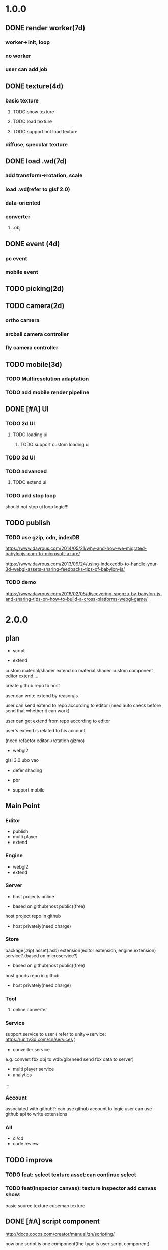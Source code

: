 * 1.0.0
** DONE render worker(7d)
CLOSED: [2018-07-09 Mon 08:00]
*** worker->init, loop
*** no worker
*** user can add job

** DONE texture(4d)
CLOSED: [2018-07-09 Mon 08:00]
*** basic texture
**** TODO show texture
**** TODO load texture
**** TODO support hot load texture
*** diffuse, specular texture

** DONE load .wd(7d)
CLOSED: [2018-07-09 Mon 08:00]
*** add transform->rotation, scale
*** load .wd(refer to glsf 2.0)
*** data-oriented
*** converter
**** .obj



** DONE event (4d)
CLOSED: [2018-07-09 Mon 08:00]
*** pc event
*** mobile event

** TODO picking(2d)

** TODO camera(2d)

*** ortho camera


*** arcball camera controller








*** fly camera controller





** TODO mobile(3d)
*** TODO Multiresolution adaptation


*** TODO add mobile render pipeline


** DONE [#A] UI
CLOSED: [2018-08-07 Tue 10:26]


*** TODO 2d UI
**** TODO loading ui

***** TODO support custom loading ui

*** TODO 3d UI





*** TODO advanced
**** TODO extend ui


*** TODO add stop loop
should not stop ui loop logic!!!





** TODO publish
*** TODO use gzip, cdn, indexDB
https://www.davrous.com/2014/05/21/why-and-how-we-migrated-babylonjs-com-to-microsoft-azure/

https://www.davrous.com/2013/09/24/using-indexeddb-to-handle-your-3d-webgl-assets-sharing-feedbacks-tips-of-babylon-js/


*** TODO demo
https://www.davrous.com/2016/02/05/discovering-sponza-by-babylon-js-and-sharing-tips-on-how-to-build-a-cross-platforms-webgl-game/


* 2.0.0

** plan
- script
 




- extend
custom material/shader
extend no material shader
custom component
editor extend
...





create github repo to host


user can write extend by reason/js


user can send extend to repo according to editor
(need auto check before send that whether it can work)

user can get extend from repo according to editor





user's extend is related to his account




(need refactor editor->rotation gizmo)




- webgl2
glsl 3.0
ubo
vao




- defer shading



- pbr


- support mobile



** Main Point
*** Editor
- publish
- multi player
- extend

*** Engine
- webgl2
- extend



*** Server
- host projects online
 


- based on github(host public)(free)
host project repo in github


- host privately(need charge)


*** Store
package(.zip)
asset(.asb)
extension(editor extension, engine extension)
service?
(based on microservice?)

- based on github(host public)(free)

host goods repo in github



- host privately(need charge)



*** Tool
**** online converter



*** Service
support service to user
(
refer to unity->service:
https://unity3d.com/cn/services
)

- converter service

e.g. convert fbx,obj to wdb/glb(need send fbx data to server)





- multi player service
- analytics
...







*** Account
associated with github?:
can use github account to logic
user can use github api to write extensions




*** All
- ci/cd
- code review



** TODO improve 
*** TODO feat: select texture asset:can continue select

*** TODO feat(inspector canvas): texture inspector add canvas show:
basic source texture
cubemap texture


** DONE [#A] script component
CLOSED: [2019-06-27 Thu 09:27]
http://docs.cocos.com/creator/manual/zh/scripting/

now one script is one component(the type is user script component)

editor should show it in inspector(the component name should be defined by script json)

one gameObject can has multiple user script components(only has one? or has multiple?):
declare properties(can be show and edit in editor)

implement interface functions(.rei), e.g.:
onDispose
...



refer to:
https://developer.playcanvas.com/en/user-manual/scripting/




*** TODO for stream load
**** TODO support load and exec script before or after loading


**** TODO support user provide specific script which will be executed before loading


*** TODO add life script componnet

name(be unique)



how script define properties to state?




one gameObject can has multiple user script components
define priority?





////load script



add script(name, source) by script source string







**** TODO declare attributes for editor
provide getScriptAttribute(scriptName, attributeName, state), setScriptAttributeDefaultValue(scriptName, attributeName, value, state) api for editor

(getScriptAttribute can get attribute data)
(setScriptAttribute should set default value)



add resetScriptAttributes(scriptName, state) for edtor->stop


***** TODO Attribute types
refer to https://developer.playcanvas.com/en/user-manual/scripting/script-attributes/

When you declare an attribute you also declare the type of the attribute. This allows the editor to show the relevant
controls for you to edit the attribute.   


gameObject
boolean, number, string, json
(rgb, rgba, vec2, vec3, vec4, curve, enum)
////asset



*** TODO feature
add findGameObjectsByName?



*** TODO support import other script
http://docs.cocos.com/creator/manual/zh/scripting/modular-script.html




find by script name?

all script data are in state




*** TODO run test
**** TODO reason script


**** TODO js script


*** TODO rewrite demo/e2e test
use script component instead of job script



*** TODO editor
**** TODO for editor->"edit and run" feature

should invoke editor exposed api instead of directly invoke engine's api!
(
because if user add box in script, should update ui(e.g. scene tree)!
)



**** TODO declare properties for editor
在组件脚本的编写过程中，你可以通过声明属性，将脚本中需要调节的变量映射到 属性检查器（Properties） 中，供策划和美术调整。




**** TODO script is asset



**** TODO hot load
https://developer.playcanvas.com/en/user-manual/scripting/hot-reloading/

https://developer.playcanvas.com/zh/ukser-manual/introduction/


http://flaxengine.com/blog/flax-facts-16-scripts-hot-reload/


add swap function:
////save old one's attributes to new one;

editor has "save script" button, if click it, replace script;




if has no swap function, not hotloaded



The initialize method of the script is not called again. Instead the old script instance is passed into the swap method
and it is up to the developer to ensure that the state of the old script is copied into the new one.


Declared script attributes are automatically copied over into the new script instance.



It is also important to remove any event
listeners from the old instance and re-attach them to the new one. 



**** TODO not error if script throw error
catch script->throw error, show error info in console


*** TODO import and export wdb
**** TODO support script component
export attributes:
default value



/*
export all script string to one script file
wdb->script components remain: name, url
*/

export script string into wdb?




***** TODO wdb

***** TODO generate










** TODO [#B] collider
*** TODO use do
remove geometryPointDataBufferCount
add colliderDataBufferCount?


*** TODO optimize
not judge "is transform" to compute aabb!!!
(because user should invoke "compute aabb" function by themself when change transform!!!)



*** TODO box collider



*** TODO sphere collider
**** TODO add sphere geometry



*** TODO mesh collider



*** TODO add collide script handle(collide script component)



*** TODO import and export wdb




*** TODO run test
**** TODO gameObject collide with gameObject

**** TODO camera collide with model









** TODO [#C] picking
*** TODO add event script component
**** TODO add getXXXEventXXX for js script



*** TODO import and export wdb






** TODO [#A] skybox

** date
2018.10.16

total
5.5小时

剩825.5h

morning
2小时

afternoon
3.5小时

evening
0小时



summary
1.begin add material test
TODO [#A] reduce engine file size

- package different .wd?
can exclude not used pipelines/jobs code?


- es6 import, then build by rollup


*** TODO package
user give job handle map(import used job files) 


custom job:
invoke service api




**** TODO use reason



**** TODO use js


**** TODO editor support package









** TODO [#A] add pbr
https://seblagarde.wordpress.com/2015/07/14/siggraph-2014-moving-frostbite-to-physically-based-rendering/

*** TODO [#A] add pbr material
https://zhuanlan.zhihu.com/p/21376124

https://learnopengl.com/PBR/Theory

https://developer.playcanvas.com/en/user-manual/graphics/physical-rendering/

https://interplayoflight.wordpress.com/2013/12/30/readings-on-physically-based-rendering/

http://bitsquid.blogspot.com/2017/07/validating-materials-and-lights-in.html

https://cesium.com/blog/2017/08/08/physically-based-rendering-in-cesium/
https://github.com/KhronosGroup/glTF-WebGL-PBR


[[https://zhuanlan.zhihu.com/p/25314364][【Unity Shader实践】基于MatCap实现适于移动平台的“次时代”车漆Shader]]




[[https://gamedev.autodesk.com/blogs/1/post/2287972226151420438][Validating materials and lights in Stingray]]

[[https://gamedev.autodesk.com/blogs/1/post/5917432056362215813][Physical Cameras in Stingray]]



https://zhuanlan.zhihu.com/p/28827026


https://zhuanlan.zhihu.com/p/20091064


**** TODO add pbr material



**** TODO fix .wd by using pbr instead of brdf

**** TODO .wd: support texCoord_1, ...

**** TODO add IBL

**** TODO pbr in mobile
https://www.zhihu.com/question/62965225











*** TODO [#A] remove basic material


*** TODO [#C] add pbr light

*** TODO [#C] add pbr camera
https://placeholderart.wordpress.com/2014/11/16/implementing-a-physically-based-camera-understanding-exposure/






** TODO [#A] shadow

** TODO [#A] advanced ci/cd
*** DONE use ci for deploy and pf(performance) test
CLOSED: [2018-01-06 Sat 17:53]
write gulp task

ci test pf:
allow fail
deploy to github(ci pf data json):
    not pass pf test



use build stages:
parallel job(e.g. test)







refactor:
wonder-benchmark: add "local" folder for data json files



main branch:
master, test, dev

dev push: unit test
no deploy

test push: unit test + pf test(all must pass)
deploy to test environment(on tag)

master push: unit test + pf test(all must pass)
deploy to produce environment(on tag)
deploy to github release(on tag)(file: wd.js)





(in test branch)
deploy to test/pre-pubilish environment:
should pass all test(pf,unit test)

deploy to AWS Lambda?
(user can run engine example online)



(in mater branch)
deploy to produce environment


*** TODO add publish to page gulp task
add task


add to bumped


*** TODO auto run render test and pf test in every day
send report email to developer


*** TODO auto generate samples from render test/pf test
render test



pf test









**** TODO ci deploy samples to github page?





*** TODO improve ci->pf test
cache benchmark;

reduce pf test case test time;


*** TODO test in diferent browser/mobiles
https://www.browserstack.com/automate









* 3.0.0
** Main Point

*** Editor
- more editor?
- support more engine functions
*** Engine
- optimize
- more main functions





** TODO [#B] job script, data json

*** TODO data json
open/close worker setting



**** TODO user can change setting.json->buffer
1.editor->engine->setting.json
2.publish->engine->setting.json





*** TODO editor: support edit config json

*** TODO job
**** TODO fix bug:
action->before not worker???
**** TODO support import/export job script
***** TODO wdb

***** TODO generate


**** TODO support worker
















** TODO [#A] learn and support webgpu?
so support webgl1, webgl2, webgpu at same time?


https://www.youtube.com/watch?v=K2JzIUIHIhc

https://github.com/gpuweb/gpuweb/wiki/Implementation-Status

https://doc.babylonjs.com/extensions/webgpu




** TODO [#A] extend

*** TODO 支持用户扩展
**** TODO editor
editor extend script, store in .wet file?


***** TODO ui
json?

reason?
(dynamic compile?)



***** TODO asset
refer to https://blog.csdn.net/LIQIANGEASTSUN/article/details/50510615





**** TODO engine
engine extend script, store in .wet file?


***** TODO job


***** TODO shader


***** TODO component


***** TODO service







*** TODO extend ui
**** TODO extend imgui


*** TODO extend files











extend material(? material asset?), shader(.glsl), job(.js), script(.js), config data(.json->./Wonder.js/data/ json files)


extend service(.js?)





add config(.json) to specific the file structure in project file(.wd_project_package)





*** TODO extend import/export package(.wdb, .asb)
e.g. if extend component, should also extend import/export!



*** TODO add .etb for extension?




*** TODO use .wonder_extend_package package(zip file) to include all extend files

include asset:
e.g.:
.wd
.bin
...









*** TODO extend render config

**** TODO improve shaders.json->branch(static_branch)
remove static_branchs, change to:
        {
          "type": "static_branch",
          "name": "modelMatrix_instance"
        },


add Shaders.re->addBranchHandle api, user can register handle after load(e.g. wd.addBranchHandle("modelMatrix_instance", function(xxx){...}))


**** TODO add custom material+custom shader
***** TODO custom glsl can support instance



**** TODO add custom no material shader
**** TODO user can write own .glsl can register to npm
modify render config(shader config json?), support build npm->glsl to ShaderChunk.ts?





**** TODO extend material
user can add custom material, custom glsl, custom shaderLib_generate, custom render module(like defer, front render
module/system)
////(but how to handle render worker?)


user can edit shaders.json, shader_libs.json(e.g. add condition limit so that use one shader lib when in mobile, use
other one when in pc)




**** TODO extend glsl

***** TODO glsl use require,include?
@bhouston what about a custom webpack loader for the glsl files instead of using the raw-loader? The loader could take care of recursively resolving any #include lines in the root shader file. Any shader could be required in with e.g.:

var vert = require('three-glsl!../shaders/my-shader.vert')
var frag = require('three-glsl!../shaders/my-shader.frag')
just a thought








*** TODO extend component
/*
user can write local/public component

add wonder_component_config.json, add "components" field.
e.g.
{
components:[
"wonder-component-aaa"
]
}

wonder should read this field and register it


public component:
(refer to typescript=>d.ts)
user should send it to public github repository
in ci, it will check and run unit test

after pass ci and merge it, it will be published to @wonder-components/xxx npm package 
*/


e.g. user can add (XxxCameraController component)



**** TODO add custom component
declare properties(can be show and edit in editor)



implement interface functions(.rei), e.g.:
update
dispose
clone
add
...
( component add and implement .rei)



how to add component data to state???



accept function string which is inputed from editor!
use "new Function"?


can use job for manage custom component(e.g. add "updateXXX" for update logic)
*** TODO work in editor
work in editor


work with editor ->extension ui component?
*** TODO solve how to extend by user:(refer to unity)


how to write own component
how to write own extension(material)
build component repository?















** TODO [#B] add physics
http://www.html5gamedevs.com/topic/33392-whats-your-prefered-physics-engine-these-days/

https://github.com/lo-th/Oimo.js/

use Oimo?
because its performance is better than cannon.js

e.g. worker example

Oimo:
2000 gamgObjects:
physics worker: 16ms


Cannon:
2000 gamgObjects:
physics worker: >100ms



*** TODO use web worker



** TODO [#B] Voxel
https://interplayoflight.wordpress.com/2015/04/08/the-rendering-technology-of-skysaga-infinite-isles/
*** TODO voxel terrain
https://www.youtube.com/watch?v=51JNyjBcDMo

https://forum.unity.com/threads/terrainengine-voxel-terrain-smooth-cubic-2d-hexagonal-infinite-procedural-terrain.174595/

https://developer.nvidia.com/gpugems/GPUGems3/gpugems3_ch01.html


marching cube
destruct, dig hole
lod
multi materials(multi layer)

voxel billboard?(for tree, grass)

triplanar mapping




*** TODO voxel model(which can be destruct)(static?)
marching cube

**** TODO generate a new uv map of a new polygon model generated by a voxel model(marching cube?) which can map the same texture of the origin polyon model's
voxel farm:

http://procworld.blogspot.com/2016/05/applying-textures-to-voxels.html
***** We had to write voxelization routines that captured the UV data with no ambiguities.



***** we had to make sure our dual contouring methods could output the UV data back into triangle form.

The realtime compression had to be now aware of the UV space, and remain fast enough for realtime use.
And last but not least we knew voxel content would be edited and modified in many sorts of cruel ways. We had to understand how the UV data would survive (or not) all these
transformations. 

***** internal voxels do not have UV info, but a regular material that is exposed when the surface voxels are gone.
***** Only the surface voxels have UVs.






Rethinking Texture Mapping:
http://www.cemyuksel.com/courses/conferences/siggraph2017-rethinking_texture_mapping/rethinking_texture_mapping_course_notes.pdf



volume-encoded-uv-maps
http://vcg.isti.cnr.it/volume-encoded-uv-maps/volume-encoded-uv-maps.pdf
http://vcg.isti.cnr.it/volume-encoded-uv-maps/volume-encoded-uv-maps_additional.pdf
http://vcg.isti.cnr.it/volume-encoded-uv-maps/



tileTrees
https://www-sop.inria.fr/reves/Basilic/2007/LD07/LD07.pdf
https://www-sop.inria.fr/reves/Basilic/2008/DL08/



octree texture
http://www.antexel.com/sylefeb/octreetex/
http://www.cs.jhu.edu/~misha/ReadingSeminar/Papers/DeBry02.pdf
http://www.cs.jhu.edu/~misha/ReadingSeminar/Papers/Benson02.pdf



Examining Automatic Texture Mapping of Arbitrary Terrains: https://www.diva-portal.org/smash/get/diva2:422722/FULLTEXT01.pdf


should learn from book:
《TEXTURING And MODELING A Procedural Approach》


polycube map:
http://vcg.isti.cnr.it/polycubemaps/


Perfect Spatial Hashing:
http://hhoppe.com/perfecthash.pdf
https://github.com/Jinxit/psh




need study:
Unified Texture Management for Arbitrary Meshes: http://evasion.inrialpes.fr/Publications/2004/LDN04/RR-5210.pdf






***** TODO references
https://emnh.github.io/rts-blog/2017/04/25/10_voxelization.html
Examining Automatic Texture Mapping of Arbitrary Terrains: https://www.diva-portal.org/smash/get/diva2:422722/FULLTEXT01.pdf


**** TODO construct examples in game
In Infinity: Battlescape, we designed our space stations, bases and factories to be modular. This means that we model &
texture independant modules, which can get attached together in various configuration layouts. Here's one of such
layouts for a space station: https://www.gamedev.net/blogs/entry/2262351-patch-0160-screenshots/

https://www.youtube.com/watch?v=DQg6mpjQMRo&feature=youtu.be














** TODO [#A] add cull

https://gamedev.autodesk.com/blogs/1/post/353597490642337181

https://www.slideshare.net/DICEStudio/culling-the-battlefield-data-oriented-design-in-practice


in do way:
use array instead of octree?



each gameObject(meshRenderer) support not join cull:
judge whether has collider component?


instance:
static instance can only be all culled
dynamic instance can cull each instance

////*** TODO use webassembly???(or not!?)
use arraybuffer to store render data!?

fall back to js version





*** TODO use web worker for sort and cull





**** TODO move create_basic_render_object_buffer, sort, cull to new worker: cull


main worker state->gameObjectRecord->component maps should be sharedArrayBuffer data?

or send component data (get from component maps) to worker?



**** TODO dispose should defer 2 frame instead of defer 1 frame!



**** TODO support add/remove cull worker job


*** TODO Frustum culling
Calculating the objects that exist between the camera near and far plane.



*** TODO add Occlusion culling?
Occlusion culling: Calculating which objects are hidden behind other objects and excluding them from rendering.

refer to unity->https://docs.unity3d.com/Manual/OcclusionCulling.html



** TODO [#A] sort by shader,geometry group, texture

*** TODO optimize sort render command(WebglRenderer.ts)
use radix sort?

refer to:
https://www.byvoid.com/zhs/blog/sort-radix
http://www.dataorienteddesign.com/dodmain/node10.html


use web worker to parallel sort:
It is possible to make this last stage of the process parallel by having each sorter ignore any values that it reads
that are outside its working set, meaning that each worker reads through the entire set of values gathering for their
bucket, but there is still a small chance of non-linear performance due to having to write to nearby memory on different
threads. During the time the worker collects the elements for its bucket, it could be generating the counts for the next
radix in the sequence, only requiring a summing before use in the next pass of the data, mitigating the cost of
iterating over the whole set with every worker. 

If your data is not simple enough to radix sort, you might be better off using a merge sort or a quick sort, but there
are other sorts that work very well if you know the length of your sortable buffer at compile time, such as sorting
networks. Through merge-sort is not itself a concurrent algorithm, the many early merges can be run in parallel, only
the final merge is serial, and with a quick pre-parse of the to-be-merged data, you can finalise with two threads rather
than one by starting from both ends (you need to make sure that the mergers don't run out of data). Though quick sort is
not a concurrent algorithm each of the sub stages can be run in parallel. These algorithms are inherently serial, but
can be turned into partially parallelisable algorithms with O(log n) latency. 



Multi-threaded sorting: Each command bucket can be sorted independently, in parallel.



** TODO [#A] animation
*** TODO [#A] skin animation
**** TODO data oriented

*** TODO [#A] articulated animation






** TODO [#C] add tag



** TODO [#A] advanced asset
add asset script
(refer to unity->AssetPostProcessor:

https://www.cnblogs.com/dongliang/archive/2012/09/25/ModelImporter.html
https://zhuanlan.zhihu.com/p/27438791
https://docs.unity3d.com/ScriptReference/AssetPostprocessor.html

)



** TODO [#A] audio
https://dev.opera.com/articles/drum-sounds-webaudio/
https://www.davrous.com/2016/05/27/tutorial-creating-a-small-8-bit-responsive-drum-machine-using-web-audio-svg-multi-touches/


use web audio?

store in arraybuffer in wdb?
https://www.clicktorelease.com/blog/loading-sounds-faster-using-html5-web-audio-api/


** TODO [#A] compressed texture
https://cesium.com/blog/2017/02/06/texture-compression/



** TODO [#C] stream scene
https://stackoverflow.com/questions/25823729/large-3d-scene-streaming

https://forum.unity.com/threads/thoughts-on-scene-streaming.503392/

https://www.sectr.co/stream.html
https://www.sectr.co/uploads/2/5/7/9/25793991/sectr_stream_quickstart.pdf


** TODO [#B] add msaa
affect re state



** TODO [#B] advanced run/stop
*** TODO support run in new tab
*** TODO support commit changes in run?
https://answers.unity.com/questions/43972/how-do-i-commit-changes-in-test-mode.html




** TODO [#C] advanced gizmo
*** TODO feature: fix imgui->z order
add 3d mode(vs 2d mode)?

3d mode use billboard gameObject, 2d mode use imgui???

refer to unity->gizmo:
https://docs.unity3d.com/Manual/GizmosMenu.html#GizmosIcons

* 4.0
** TODO [#A] multiplayer
https://developer.playcanvas.com/en/tutorials/real-time-multiplayer/



* more

** TODO [#C] finish book draft
take about 60 days to finish




** DONE [#B] dynamic load asset
CLOSED: [2019-06-04 Tue 20:31]

refer to unity->AssetBundle:
https://docs.unity3d.com/Manual/AssetBundlesIntro.html
http://gad.qq.com/article/detail/10033








** TODO advanced debug

*** TODO show debug info
setting.json add:
debug: {
    open_contract_check: true,
    show_debug_info: true
}



show worker, main fps


show worker, main memeory


show total fps,render time


show each job's render time, memory


*** TODO can log error,fatal state json data(when open debug). we can reproduce the bug by the json data!!!





** TODO schedule frame rate(define in json config)
**** TODO can specify fps 
e.g.
keep 60/40/30 fps

**** TODO can specify worker fps 
e.g. 
main worker: 1 frame sync(must sync at each frame)
render worker: 2 frame sync
physics worker: 1 frame sync
xxx worker: 3 frame sync


** TODO e2e test for multi thread




** TODO [#C] add ray tracing pipeline

refer to DXR: 
https://blogs.msdn.microsoft.com/directx/2018/03/19/announcing-microsoft-directx-raytracing/
https://www.zhihu.com/question/269149582
https://devblogs.nvidia.com/introduction-nvidia-rtx-directx-raytracing/



** TODO [#B] optimize
*** TODO compress typeArrays
e.g. Texture typeArray->wrapS, wrapT, ... should share the same Uint8Array with different value range




** TODO [#C] advanced asset
*** TODO support gltf extensions
https://github.com/KhronosGroup/glTF/tree/master/extensions



*** TODO convert .wd to .gltf
**** TODO fix share material but not share geometry!
(node->extension->material)


*** TODO [#A] add more data in .wd
add:
clone
instance
...



**** TODO material add side




*** TODO optimize generate wd
when generate wd->generate gltf, add extended data:
geometry type(box, customGeometry)


not add box geometry data to buffer!





*** TODO add AssetDatabase to support aync load asset
(move out to be a project in wonder group?)

*** TODO use backgroup task api
https://developer.mozilla.org/en-US/docs/Web/API/Background_Tasks_API











*** TODO [#B] write fbx python sdk converter
refer to wonder, claygl


use 2019.1 python sdk


should export light data



** TODO [#C] advanced animation
*** TODO skin optimize
**** TODO use blender to build skin animation


fix yuan bao problem:
the animation and the static model's rotation is not the same!(animation has rotate(0,-90,0)!)
(
gltf is correct(monster is correct)(by compare with threejs)

but fbx is wrong!(xsi_man_skinning.fbx)(compare with threejs=>webgl_loader_fbx.html)
maybe the bind shape matrix is wrong? need parse!?
# parse bind shape matrix:
# http://www.gamedev.net/topic/574309-solved-fbx-animation-problems/
# refer to babylonjs=>SkinInfo.cpp=>bindPoses ?)




**** TODO support multi animations in one fbx
pass fbx=>converter=>multi skin animations!:
use blender to add multi animations of one model in one .fbx file
learn how to separate and combine character and its props animations!


**** TODO optimize skin
https://engineering.riotgames.com/news/compressing-skeletal-animation-data




fbx:
  parse bind shape matrix:
  http://www.gamedev.net/topic/574309-solved-fbx-animation-problems/
  refer to babylonjs=>SkinInfo.cpp=>bindPoses ?




optimize: 
not update tranlation,scale(pre handle key frame data)



write to texture:
judge vertex texture


//add basic optimize


add render test


optimize: 
//if bindShapeMatrix is identify, set it null and not multiply

other "todo" optimizes


optimize:
query max uniform data arr count



compute in gpu
1) Make sure that the size of the bones array is correct. Often times, you will find that part of the mesh is skinned fine while the other parts are not skinned correctly. If so make sure the size of the bones array is correct.  

There are two things that you have to be careful about.





**** TODO publish


*** TODO optimize skeleton animation
把所有不同的角色的骨骼相关的矩阵和变换信息写入到纹理里(refer to playcanvas, threejs)
(fallback:if not support vertex texture, pass uniform data instead)
http://ftp.opengpu.org/forum.php?mod=viewthread&tid=18164&extra=page%3D1

http://http.developer.nvidia.com/GPUGems3/gpugems3_ch02.html

https://github.com/mrdoob/three.js/issues/3187


use Skinned Instancing

use quaternion for rotate skeleton



**** TODO not update no-render gameObjects' skeleton


*** TODO support animation blend

**** TODO publish

*** TODO support animation control(using action to control)
refer to unity:
https://docs.unity3d.com/Manual/AnimationSection.html



support time limit logic(e.g. isTimeExceed5000)

support frame control

**** TODO refactor:extract AnimationEngine and move out to be a new project

**** TODO publish




*** TODO morph animation



** TODO [#C] add action component





** TODO [#C] advanced transform
*** TODO optimize quaternion
四元数的压缩存储
https://blog.codingnow.com/2017/11/quaternion_compress.html#more

https://www.gamedev.net/forums/topic/461253-compressed-quaternions/



** TODO [#C] advanced event
*** TODO support more touch event
**** TODO touch->point event support pointscale event



** TODO [#C] advanced camera
*** TODO fly camera controller
use pointer lock:
https://www.zhangxinxu.com/wordpress/2017/10/js-api-pointer-lock/



*** TODO advanced arcball camera controller
support keydown-> multiple keys
e.g. press a,w can move left-up


** TODO [#C] Machine Learning
https://unity3d.com/cn/machine-learning


** TODO iap
Unity IAP makes it easy to implement in-app purchases in your application across the most popular App stores.
https://blogs.unity3d.com/cn/2018/03/18/3-ways-to-make-more-money-with-unity-iap-promo/
https://docs.unity3d.com/Manual/UnityIAP.html




** TODO job script, data json

*** TODO data json
open/close worker setting



**** TODO user can change setting.json->buffer
1.editor->engine->setting.json
2.publish->engine->setting.json





*** TODO editor: support edit config json

*** TODO job
**** TODO fix bug:
action->before not worker???
**** TODO support import/export job script
***** TODO wdb

***** TODO generate





*** TODO job(or all data) support hot loading
setting.json add:
debug: {
    ...,
    hot_update_data: true
}



add isDirty flag

in each frame
    if dirty, re-generate job graph

*** TODO user can add/remove job
**** TODO support before/after nth job(to solve "has multiple source jobs" problem)


**** TODO worker
***** TODO support user add/remove worker job(in render/cull/... worker)

////***** TODO support user added worker job to new worker

add worker pool



window.navigator.hardwareConcurrency

make sure only hardwareConcurrency jobs can be used(in each worker)!else jobs should be wait




////***** TODO support add worker job at runtime(can add to different/new worker)

















** TODO [#B] advanced ui
*** TODO [#A] advanced imgui
**** TODO more controls
https://docs.unity3d.com/Manual/gui-Controls.html

**** TODO layout
https://docs.unity3d.com/Manual/gui-Layout.html

***** TODO auto layout

**** TODO custom style
https://docs.unity3d.com/Manual/gui-Customization.html

**** TODO extend
https://docs.unity3d.com/Manual/gui-Extending.html

***** TODO use can write custom controls?
add your own custom drawing functions 


**** TODO optimize
***** TODO use sissor


*** TODO [#B] rmgui(retain mode gui)

*** TODO [#C] compress buffer data
refer to http://ourmachinery.com/post/ui-rendering-using-primitive-buffers/



*** TODO [#C] single draw call?
http://ourmachinery.com/post/one-draw-call-ui/






*** TODO [#C] advanced data oriented
////**** TODO setting.json->buffer->geometry support multi section config
e.g. 
"buffer": {
  "geometry": {
    "section1": {
            "geometry_point_count": 20000000,
            "geometry_count": 100,
    },
    "section2": {
            "geometry_point_count": 100000,
            "geometry_count": 1000,
    },
    ...
  }
}

* 4.0.0

** TODO add ray trace demo
*** TODO implement path trace in webgl2 (one pixel one ray)
**** TODO basic
***** TODO path tracer in cpu
//refer to <<ray trace in one week>>, ...

implement:
//add two spheres, one ground sphere
////add light
//add texture



cornell box:
one box
one sphere

translate




texelFetch?

glsl 3.0:
layout



pt use webgl2 gpu


***** TODO design

gbuffer


direct


shadow


ao


indirect


reflection


refraction





intersection




sample



accumulation



filter




***** TODO denoise
****** TODO taa

****** TODO Edge-avoiding à-trous wavelet


****** TODO tone mapping


****** TODO svgf
not move sphere



move camera



move sphere


******* TODO without reconstruction filter
learn:
http://cwyman.org/code/dxrTutors/dxr_tutors.md.html


render to gbuffer:
direct, indirect light
position, depth, ...


tone map


demodule + module





******** TODO TAA

hitory buffers?

move vector buffer?




******* TODO with reconstruction filter
******** TODO learn image denoising


******** TODO ...





**** TODO fix bug
***** TODO when sphere move, the texture of the sphere shouldn't move!!!



**** TODO advanced
***** TODO move camera
arcball camera


fly camera



***** TODO skybox
https://zhuanlan.zhihu.com/p/37040545


***** TODO model
https://zhuanlan.zhihu.com/p/37177546



***** TODO model transform
translate

rotate

scale


***** TODO add bvh




***** TODO learn and implement
[[http://www.realtimerendering.com/raytracing/Ray%2520Tracing_%2520the%2520Rest%2520of%2520Your%2520Life.pdf][Ray Tracing: The Rest of Your Life]]

[[https://www.cnblogs.com/lv-anchoret/p/10327692.html][【RAY TRACING THE REST OF YOUR LIFE 超详解】 光线追踪 3-1 蒙特卡罗 (一)]]



****** TODO learn more
https://www.scratchapixel.com/



http://www.raytracegroundup.com/index.html

https://blog.csdn.net/libing_zeng/article/details/72625390



***** TODO support pbr material



**** TODO optimize
***** TODO use compute shader



*** TODO add to engine


*** TODO upgrade reason && bs-platform(to 5.x)


*** TODO publish v1.2


*** TODO write blogs
<<implement path trace in webgl>>



*** TODO optimize
refer to Deferred Hybrid Path Tracing:
http://on-demand.gputechconf.com/gtc-eu/2017/presentation/23026-thomas-schander-real-time-path-tracing-using-a-hybrid-deferred-approach.pdf
http://www.realtimerendering.com/raytracinggems/unofficial_RayTracingGems_v1.5.pdf -> Deferred Hybrid Path Tracing

http://www.thomasschander.com/



ray trace in screen space(ss):
http://www.thomasschander.com/2016/01/08/screen-space-cubemap-occlusion/
http://www.thomasschander.com/2016/05/21/screen-space-acceleration-structure/





***** TODO optimize ads
https://www.scratchapixel.com/lessons/advanced-rendering/introduction-acceleration-structure




bvh:
two-level BVHs, where a large number of BVHs, usually one per object, are sorted into a top-level BVH. 


stackless



optimize bvh?
https://www.highperformancegraphics.org/wp-content/uploads/2017/Papers-Session2/HPG2017_EfficientIncoherentRayTraversal.pdf
https://ingowaldblog.files.wordpress.com/2018/06/paper.pdf





use Irregular Grid?
https://dl.acm.org/citation.cfm?id=3129019




use svo?gpu voxelization?
https://www.zhihu.com/question/269610419
https://developer.nvidia.com/gvdb
https://on-demand.gputechconf.com/siggraph/2016/presentation/sig1664-rama-hoetzlein-rendering-gvdb-sparse-volumes-designworks.pdf
https://sergeneren.com/2019/05/02/integrating-gvdb-future-plans/




***** TODO more...



sort ray

bidirection path trace

梅特波利斯光照传输，以及光子映射

那么这三种方法能不能被组合在一起呢，答案当然是可以的，因为上述每一种方法都是一种路径采样的方法，让我们得到一个样本时，我
们能够按照复合重要性采样的思路把他们全部组合在一起，这样我们的整个渲染流程就有了一个统一的算法架构。  



因此路径采样的另一个方向是分析图像的频率分布，使得我们仅需要对高频的区域适应更密集的路径样本，而在平滑的区域减少路径采样
的样本，这种方法显然能够大大提高路径追踪的效率。:


...




*** TODO improve denoise
**** TODO a-svgf


**** TODO beyond svgf



**** TODO BLOCKWISE MULTI-ORDER FEATURE REGRESSION FOR REAL-TIME PATH TRACING RECONSTRUCTION
http://www.tut.fi/vga/publications/Blockwise_Multi-Order_Feature_Regression_for_Real-Time_Path_Tracing_Reconstruction.html




*** product
http://raytracey.blogspot.com/2019/06/lighttracer-first-webgl-path-tracer-for.html



*** apply situation
online e-commerce stores offering their clients a fully photorealistic preview of an article (be it jewellery,  cars,
wristwatches, running shoes or handbags):

Up until now, online shops have been trying several ways to offer their clients "photorealistic" previews with the
ability to configure the product's materials and colours. These previews were either precomputed 360 degree videos,
interactive 3D using WebGL rasterization and even using server-side rendering via cloud based ray tracing streamed to
the browser (e.g. Clara.io and Lagoa Render) which requires expensive servers and is tricky to scale. 






make film in web


...



*** advantage 
web vs pc, offline render

https://www.zhihu.com/question/28694086/answers/updated

https://www.zhihu.com/question/29977669/answers/updated



in web:

LightTracer:
https://www.youtube.com/watch?v=DZ01nne5Q50
LightTracer uses normal OpenGL - not even proper WebGL. The raytracer was written in C and auto-converted to JavaScript using emscripten.
There's no support for any special hardware features whatsoever. I'm also not sure how RT core support would work in
general - there's just so many different was to implement raytracing and NVIDIA doesn't say anything about what RT cores
actually do ... 









path tracer vs ray tracer in unreal:
For artists and programmers, the unbiased nature of the Path Tracer’s ground truth image makes it invaluable to have
built right into the Engine for comparison. It also removes the need for additional third-party software or plugins to
generate these comparison results. For artists, it means being able to fine-tune materials and lighting setups more
quickly. For programmers, it improves workflow and iteration times when tuning and validating the look of their
real-time algorithms for techniques like Denoising. 

https://docs.unrealengine.com/en-US/Engine/Rendering/RayTracing/PathTracer/index.html



*** improve

use path tracer or hiby ray trace?




path tracer in webgl2


improve fps
improve ray count
(multi thread for ray trace?, move to gpu, use web gpu...)




big scene:
(use normal map + ray trace, lod, ...)
outdoor scene: voxel terrain, water, ...



make animation film:
Enscape2.2版本制作动画非常直观方便，通过设置关键帧的方式来设定动画路径，并且可以在关键帧调整日照时间、镜头景深和广角参数
做成动画效果展示可以将文件快速打包成exe格式，直接发给甲方无需安装其他软件就可直接开启展示全方位模型效果； 







support more materials:
pbr, vray material, ...



Volumetric path tracing(e.g. render smoke, fog, ...)



work with art editor(e.g. 3d max)



add post process



bake tool by ray trace:
e.g. bake normal map, light map, ...



add defer shading pipeline for render pre-compute scene?
(use baked light map?)





add interaction:
pick
collision
ui
...




procedural approach




extend:
custom glsl
...



*** TODO add demo


*** TODO improve


*** TODO implement voxel cone trace?


*** TODO add to editor?


*** TODO add ray trace pipeline to engine?















** TODO [#C] editor support worker
*** TODO imgui
e.g. support customData for execData


*** TODO script

*** TODO run in worker



* Tool
** TODO webgl inspector which can work with multi thread

* TODO fix
** TODO fix(reallocate): should judge reallocate geometry buffer when set geometry points
*** TODO fix(reallocate): fix engineState


*** TODO fix(reallocate): fix inspectorCanvasEngineState




